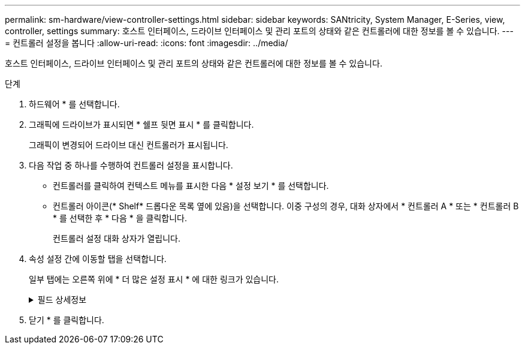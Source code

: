 ---
permalink: sm-hardware/view-controller-settings.html 
sidebar: sidebar 
keywords: SANtricity, System Manager, E-Series, view, controller, settings 
summary: 호스트 인터페이스, 드라이브 인터페이스 및 관리 포트의 상태와 같은 컨트롤러에 대한 정보를 볼 수 있습니다. 
---
= 컨트롤러 설정을 봅니다
:allow-uri-read: 
:icons: font
:imagesdir: ../media/


[role="lead"]
호스트 인터페이스, 드라이브 인터페이스 및 관리 포트의 상태와 같은 컨트롤러에 대한 정보를 볼 수 있습니다.

.단계
. 하드웨어 * 를 선택합니다.
. 그래픽에 드라이브가 표시되면 * 쉘프 뒷면 표시 * 를 클릭합니다.
+
그래픽이 변경되어 드라이브 대신 컨트롤러가 표시됩니다.

. 다음 작업 중 하나를 수행하여 컨트롤러 설정을 표시합니다.
+
** 컨트롤러를 클릭하여 컨텍스트 메뉴를 표시한 다음 * 설정 보기 * 를 선택합니다.
** 컨트롤러 아이콘(* Shelf* 드롭다운 목록 옆에 있음)을 선택합니다. 이중 구성의 경우, 대화 상자에서 * 컨트롤러 A * 또는 * 컨트롤러 B * 를 선택한 후 * 다음 * 을 클릭합니다.
+
컨트롤러 설정 대화 상자가 열립니다.



. 속성 설정 간에 이동할 탭을 선택합니다.
+
일부 탭에는 오른쪽 위에 * 더 많은 설정 표시 * 에 대한 링크가 있습니다.

+
.필드 상세정보
[%collapsible]
====
[cols="25h,~"]
|===
| 탭을 클릭합니다 | 설명 


 a| 
베이스
 a| 
컨트롤러 상태, 모델 이름, 교체 부품 번호, 현재 펌웨어 버전 및 비휘발성 NVSRAM(Static Random Access Memory) 버전을 표시합니다.



 a| 
캐시
 a| 
데이터 캐시, 프로세서 캐시 및 캐시 백업 장치를 포함하는 컨트롤러의 캐시 설정을 표시합니다. 캐시 백업 디바이스는 컨트롤러의 전원이 끊길 경우 캐시의 데이터를 백업하는 데 사용됩니다. 상태는 최적, 실패, 제거, 알 수 없음, 쓰기 보호됨, 또는 호환되지 않습니다.



 a| 
호스트 인터페이스
 a| 
에서는 호스트 인터페이스 정보 및 각 포트의 링크 상태를 보여 줍니다. 호스트 인터페이스는 컨트롤러와 호스트(예: 파이버 채널 또는 iSCSI) 간의 연결입니다.


NOTE: HIC(호스트 인터페이스 카드) 위치는 베이스보드 또는 슬롯(베이)에 있습니다. "베이스보드"는 HIC 포트가 컨트롤러에 내장되어 있음을 나타냅니다. "슬롯" 포트는 HIC 옵션 중 입니다.



 a| 
드라이브 인터페이스
 a| 
에서는 드라이브 인터페이스 정보 및 각 포트의 링크 상태를 보여 줍니다. 드라이브 인터페이스는 컨트롤러와 드라이브(예: SAS) 간의 연결입니다.



 a| 
관리 포트
 a| 
에는 컨트롤러에 액세스하는 데 사용되는 호스트 이름 및 원격 로그인이 활성화되었는지 여부와 같은 관리 포트 세부 정보가 나와 있습니다. 관리 포트는 컨트롤러와 관리 클라이언트를 연결합니다. 관리 클라이언트는 System Manager에 액세스하기 위해 브라우저가 설치되어 있습니다.



 a| 
DNS/NTP
 a| 
에서는 DNS 서버와 NTP 서버의 주소 지정 방법 및 IP 주소를 보여 줍니다(이러한 서버가 System Manager에서 구성된 경우).

DNS(Domain Name System)는 인터넷 또는 개인 네트워크에 연결된 장치의 명명 시스템입니다. DNS 서버는 도메인 이름의 디렉터리를 유지 관리하고 이를 IP(인터넷 프로토콜) 주소로 변환합니다.

NTP(Network Time Protocol)는 데이터 네트워크의 컴퓨터 시스템 간 클록 동기화를 위한 네트워킹 프로토콜입니다.

|===
====
. 닫기 * 를 클릭합니다.

